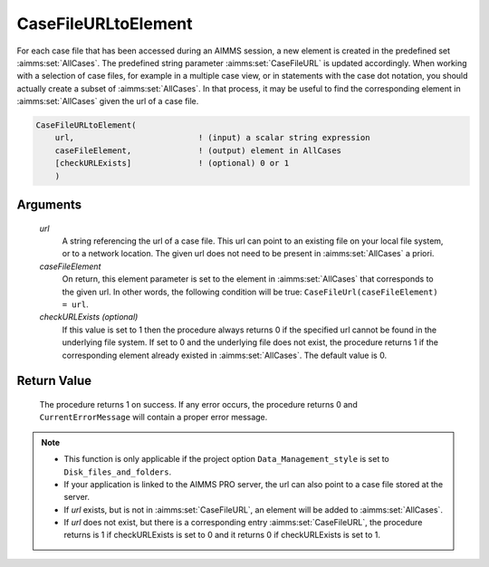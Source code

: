 .. aimms:procedure:: CaseFileURLtoElement(url, caseFileElement[, checkURLExists])

.. _CaseFileURLtoElement:

CaseFileURLtoElement
====================

For each case file that has been accessed during an AIMMS session, a new
element is created in the predefined set :aimms:set:`AllCases`. The predefined
string parameter :aimms:set:`CaseFileURL` is updated accordingly. When working with a
selection of case files, for example in a multiple case view, or in
statements with the case dot notation, you should actually create a
subset of :aimms:set:`AllCases`. In that process, it may be useful to find the
corresponding element in :aimms:set:`AllCases` given the url of a case file.

.. code-block:: aimms

    CaseFileURLtoElement(
        url,                          ! (input) a scalar string expression
        caseFileElement,              ! (output) element in AllCases
        [checkURLExists]              ! (optional) 0 or 1
        )

Arguments
---------

    *url*
        A string referencing the url of a case file. This url can point to an
        existing file on your local file system, or to a network location. The
        given url does not need to be present in :aimms:set:`AllCases` a priori.

    *caseFileElement*
        On return, this element parameter is set to the element in :aimms:set:`AllCases`
        that corresponds to the given url. In other words, the following
        condition will be true: ``CaseFileUrl(caseFileElement) = url``.

    *checkURLExists (optional)*
        If this value is set to 1 then the procedure always returns 0 if the
        specified url cannot be found in the underlying file system. If set to 0
        and the underlying file does not exist, the procedure returns 1 if the
        corresponding element already existed in :aimms:set:`AllCases`. The default value
        is 0.

Return Value
------------

    The procedure returns 1 on success. If any error occurs, the procedure
    returns 0 and ``CurrentErrorMessage`` will contain a proper error
    message.

.. note::

    -  This function is only applicable if the project option
       ``Data_Management_style`` is set to ``Disk_files_and_folders``.

    -  If your application is linked to the AIMMS PRO server, the url can
       also point to a case file stored at the server.

    -  If *url* exists, but is not in :aimms:set:`CaseFileURL`, an element will be added to
       :aimms:set:`AllCases`.

    -  If *url* does not exist, but there is a corresponding entry
       :aimms:set:`CaseFileURL`, the procedure returns is 1 if checkURLExists is set to 0
       and it returns 0 if checkURLExists is set to 1.

.. seealso::

    The procedures :aimms:func:`CaseDialogSelectMultiple`
